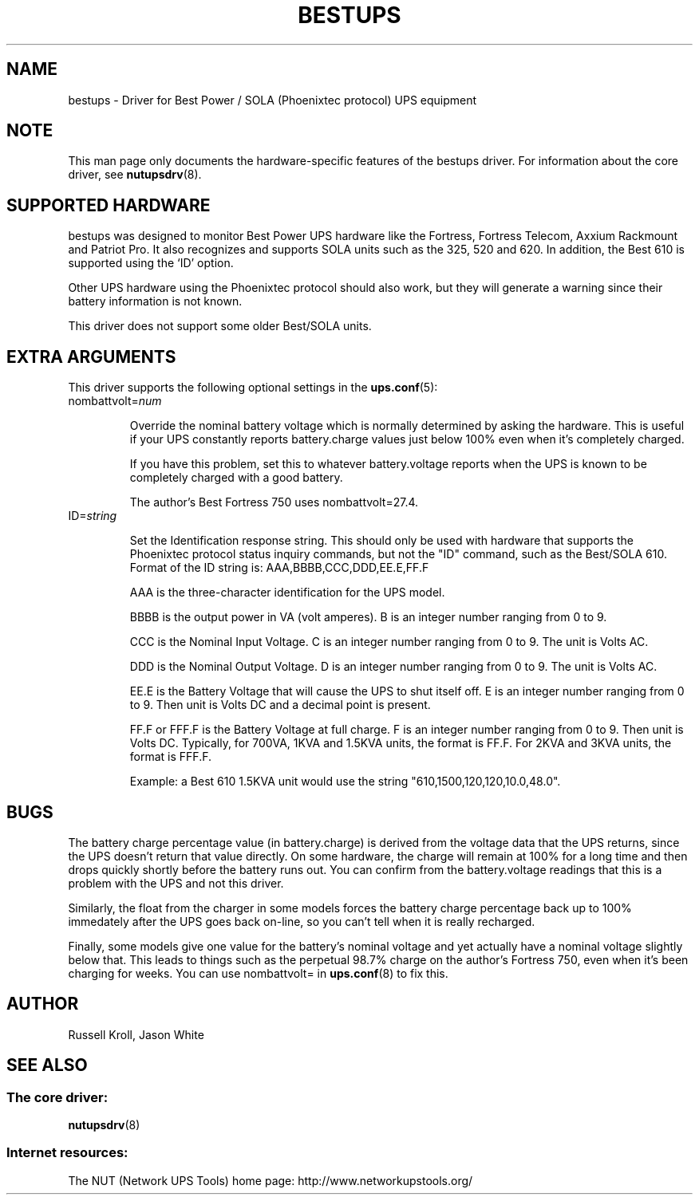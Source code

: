 .TH BESTUPS 8 "Wed Jul 28 2004" "" "Network UPS Tools (NUT)" 
.SH NAME  
bestups \- Driver for Best Power / SOLA (Phoenixtec protocol) UPS equipment
.SH NOTE
This man page only documents the hardware\(hyspecific features of the
bestups driver.  For information about the core driver, see  
\fBnutupsdrv\fR(8).

.SH SUPPORTED HARDWARE
bestups was designed to monitor Best Power UPS hardware like the Fortress,
Fortress Telecom, Axxium Rackmount and Patriot Pro.  It also recognizes
and supports SOLA units such as the 325, 520 and 620.  In addition, the 
Best 610 is supported using the `ID' option.

Other UPS hardware using the Phoenixtec protocol should also work, but
they will generate a warning since their battery information is not known.

This driver does not support some older Best/SOLA units.

.SH EXTRA ARGUMENTS

This driver supports the following optional settings in the
\fBups.conf\fR(5):

.IP "nombattvolt=\fInum\fR"

Override the nominal battery voltage which is normally determined by
asking the hardware.  This is useful if your UPS constantly reports
battery.charge values just below 100% even when it's completely charged.

If you have this problem, set this to whatever battery.voltage reports
when the UPS is known to be completely charged with a good battery.

The author's Best Fortress 750 uses nombattvolt=27.4.

.IP "ID=\fIstring\fR"

Set the Identification response string.  This should only be used
with hardware that supports the Phoenixtec protocol status inquiry 
commands, but not the "ID" command, such as the Best/SOLA 610.  Format 
of the ID string is: AAA,BBBB,CCC,DDD,EE.E,FF.F

AAA is the three-character identification for the UPS model.

BBBB is the output power in VA (volt amperes). B is an integer number 
ranging from 0 to 9.

CCC is the Nominal Input Voltage. C is an integer number ranging from 0 
to 9. The unit is Volts AC.

DDD is the Nominal Output Voltage. D is an integer number ranging from 0 
to 9. The unit is Volts AC.

EE.E is the Battery Voltage that will cause the UPS to shut itself off. 
E is an integer number ranging from 0 to 9. Then unit is Volts DC and a 
decimal point is present.

FF.F or FFF.F is the Battery Voltage at full charge. F is an integer 
number ranging from 0 to 9. Then unit is Volts DC. Typically, for 700VA, 
1KVA and 1.5KVA units, the format is FF.F. For 2KVA and 3KVA units, the 
format is FFF.F.

Example: a Best 610 1.5KVA unit would use the string 
"610,1500,120,120,10.0,48.0".

.SH BUGS

The battery charge percentage value (in battery.charge) is derived from
the voltage data that the UPS returns, since the UPS doesn't return that
value directly.  On some hardware, the charge will remain at 100% for a
long time and then drops quickly shortly before the battery runs out.
You can confirm from the battery.voltage readings that this is a problem
with the UPS and not this driver. 

Similarly, the float from the charger in some models forces the battery
charge percentage back up to 100% immedately after the UPS goes back
on\(hyline, so you can't tell when it is really recharged.

Finally, some models give one value for the battery's nominal voltage and
yet actually have a nominal voltage slightly below that.  This leads to
things such as the perpetual 98.7% charge on the author's Fortress 750,
even when it's been charging for weeks.  You can use nombattvolt= in 
\fBups.conf\fR(8) to fix this.

.SH AUTHOR
Russell Kroll, Jason White

.SH SEE ALSO

.SS The core driver:
\fBnutupsdrv\fR(8)

.SS Internet resources:
The NUT (Network UPS Tools) home page: http://www.networkupstools.org/
